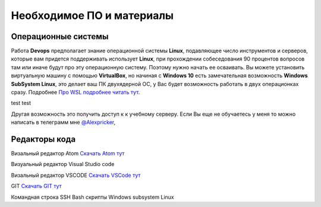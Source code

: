 Необходимое ПО и материалы
=============================

Операционные системы
----------------------
Работа **Devops** предполагает знание операционной системы **Linux**, подавляющее число
инструментов и серверов, которые вам придется поддерживать использует **Linux**,
при прохождении собеседования 90 процентов вопросов там или иначе будут про эту
операционную систему. Поэтому нужно начать ее осваивать. Вы можете установить
виртуальную машину с помощью **VirtualBox**, но начиная с **Windows 10** есть
замечательная возможность **Windows SubSystem Linux**, это делает ваш ПК двухядерной
ОС, у Вас будет возможность работать в двух операционках сразу.
Подробнее `Про WSL подробнее читать тут`_.

.. _Про WSL подробнее читать тут: https://learn.microsoft.com/ru-ru/windows/wsl/install

test
test

Другая возможность это получить доступ к к учебному серверу.  Если Вы еще не
обучаетесь у меня то можно написать в телеграмм мне `@Alexpricker`_,

.. _@Alexpricker: https://t.me/Alexpricker


Редакторы кода
------------------------

Визальный редактор Atom `Cкачать  Atom тут`_

.. _Cкачать  Atom тут: https://github.com/atom/atom/releases


Визуальный редактор Visual Studio code

Визальный редактор VSCODE `Cкачать  VSCode тут`_

.. _Cкачать VSCode тут: https://code.visualstudio.com/Download


GIT `Cкачать GIT тут`_

.. _Cкачать GIT тут: https://git-scm.com/downloads/win



Командная строка
SSH
Bash скрипты
Windows subsystem Linux
